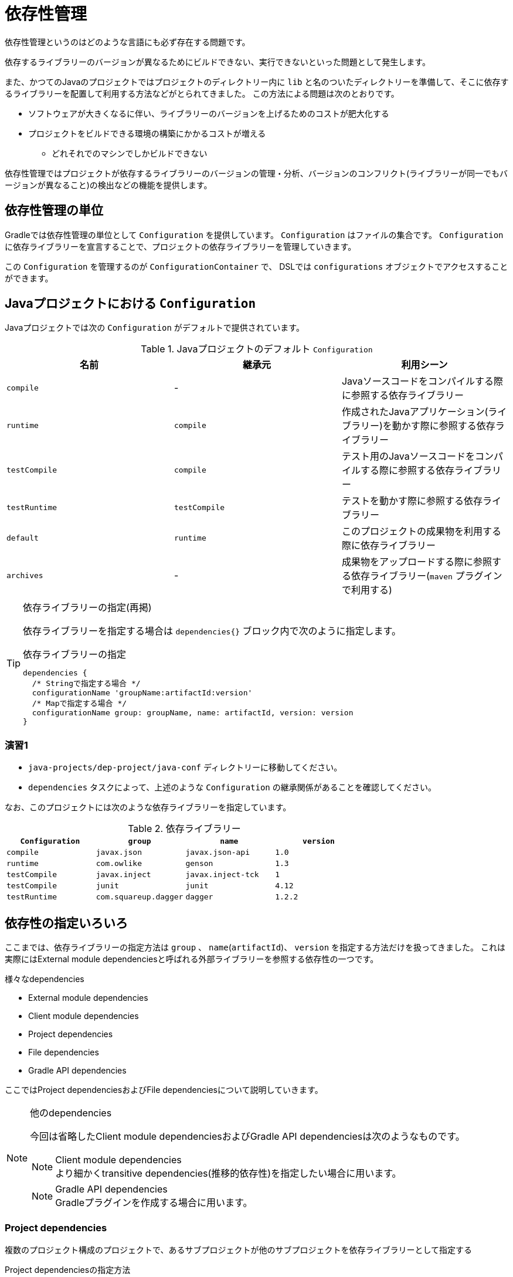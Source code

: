 = 依存性管理

依存性管理というのはどのような言語にも必ず存在する問題です。

依存するライブラリーのバージョンが異なるためにビルドできない、実行できないといった問題として発生します。

また、かつてのJavaのプロジェクトではプロジェクトのディレクトリー内に `lib` と名のついたディレクトリーを準備して、そこに依存するライブラリーを配置して利用する方法などがとられてきました。
この方法による問題は次のとおりです。

* ソフトウェアが大きくなるに伴い、ライブラリーのバージョンを上げるためのコストが肥大化する
* プロジェクトをビルドできる環境の構築にかかるコストが増える
** どれそれでのマシンでしかビルドできない

依存性管理ではプロジェクトが依存するライブラリーのバージョンの管理・分析、バージョンのコンフリクト(ライブラリーが同一でもバージョンが異なること)の検出などの機能を提供します。

== 依存性管理の単位

Gradleでは依存性管理の単位として `Configuration` を提供しています。 `Configuration` はファイルの集合です。 `Configuration` に依存ライブラリーを宣言することで、プロジェクトの依存ライブラリーを管理していきます。

この `Configuration` を管理するのが `ConfigurationContainer` で、 DSLでは `configurations` オブジェクトでアクセスすることができます。

== Javaプロジェクトにおける `Configuration`

Javaプロジェクトでは次の `Configuration` がデフォルトで提供されています。

.Javaプロジェクトのデフォルト `Configuration`
|===
|名前 |継承元 |利用シーン

|`compile`
|-
|Javaソースコードをコンパイルする際に参照する依存ライブラリー

|`runtime`
|`compile`
|作成されたJavaアプリケーション(ライブラリー)を動かす際に参照する依存ライブラリー

|`testCompile`
|`compile`
|テスト用のJavaソースコードをコンパイルする際に参照する依存ライブラリー

|`testRuntime`
|`testCompile`
|テストを動かす際に参照する依存ライブラリー

|`default`
|`runtime`
|このプロジェクトの成果物を利用する際に依存ライブラリー

|`archives`
|-
|成果物をアップロードする際に参照する依存ライブラリー(`maven` プラグインで利用する)
|===

.依存ライブラリーの指定(再掲)
[TIP]
====

依存ライブラリーを指定する場合は `dependencies{}` ブロック内で次のように指定します。

.依存ライブラリーの指定
[source,groovy]
----
dependencies {
  /* Stringで指定する場合 */
  configurationName 'groupName:artifactId:version'
  /* Mapで指定する場合 */
  configurationName group: groupName, name: artifactId, version: version
}
----

====

=== 演習1

* `java-projects/dep-project/java-conf` ディレクトリーに移動してください。
* `dependencies` タスクによって、上述のような `Configuration` の継承関係があることを確認してください。

なお、このプロジェクトには次のような依存ライブラリーを指定しています。

.依存ライブラリー
|===
|`Configuration` |`group` |`name` |`version`

|`compile`
|`javax.json`
|`javax.json-api`
|`1.0`

|`runtime`
|`com.owlike`
|`genson`
|`1.3`

|`testCompile`
|`javax.inject`
|`javax.inject-tck`
|`1`

|`testCompile`
|`junit`
|`junit`
|`4.12`

|`testRuntime`
|`com.squareup.dagger`
|`dagger`
|`1.2.2`
|===

== 依存性の指定いろいろ

ここまでは、依存ライブラリーの指定方法は `group` 、 `name`(`artifactId`)、 `version` を指定する方法だけを扱ってきました。
これは実際にはExternal module dependenciesと呼ばれる外部ライブラリーを参照する依存性の一つです。

.様々なdependencies
* External module dependencies
* Client module dependencies
* Project dependencies
* File dependencies
* Gradle API dependencies

ここではProject dependenciesおよびFile dependenciesについて説明していきます。

.他のdependencies
[NOTE]
====

今回は省略したClient module dependenciesおよびGradle API dependenciesは次のようなものです。

.Client module dependencies
NOTE: より細かくtransitive dependencies(推移的依存性)を指定したい場合に用います。

.Gradle API dependencies
NOTE: Gradleプラグインを作成する場合に用います。

====

=== Project dependencies

複数のプロジェクト構成のプロジェクトで、あるサブプロジェクトが他のサブプロジェクトを依存ライブラリーとして指定する

.Project dependenciesの指定方法
[source,groovy]
----
dependencies {
  compile project(':sub-project-name')
}
----

サブプロジェクト(`sub-project-name`)にてExternal module dependenciesが指定されている場合、このサブプロジェクトを参照しているプロジェクトはサブプロジェクト(`sub-project-name`)の `default` `Configuration` に依存するようになります。

.`project` メソッド
[TIP]
====

`project(String)` メソッドはプロジェクトのサブプロジェクトを取得するメソッドです。指定するプロジェクトの文字列はプロジェクト名の頭にセミコロン(`:`)を付与したプロジェクトパス形式の文字列を指定します。

.ディレクトリー構成
[source]
----
root
├── child1
│   └── grandchild
└── child2
----

例えば、上記のように `child1` と `child2` というサブプロジェクト、 `child1` の下に `grandchild` という孫プロジェクトで構成されるプロジェクトを想定します。

このとき、 `root` プロジェクトから見て、それぞれのパスは次のようになります。

.プロジェクトのパス
|===
|プロジェクト名 |プロジェクトパス

|`child1`
|`:child1`

|`child2`
|`:child2`

|`grandchild`
|`:child1:grandchild`
|===

この時に、 `root` プロジェクトが `child2` プロジェクトを参照する場合は `project(':child2')` と `project` メソッドを呼び出します。

====

=== File dependencies

直接jarファイルを依存ライブラリーとして指定します。なお、指定する場合はファイルの数が一つであっても `files` メソッドに渡してください。

.File dependenciesの指定方法
[source,groovy]
----
dependencies {
  /* filesメソッドでFileCollectionを渡します */
  compile files('libs/junit.jar')
}
----

==== 演習2

`java-projects/dep-project` に移動してください。

.下記の条件を満たす依存関係を `dep-project` に指定してください
* `compile` が サブプロジェクト `java-conf` に依存する
** ただし、 `java-conf` プロジェクトへの正しいパス文字列(`:java-conf`)を取得するために、 `getSubProject` というメソッドを作成してありますので、それを利用してください
* `testCompile` がjarファイル `libs/junit.jar` に依存する

なお、確認は `dependencies` タスクでも構いません。
また、 `showTestDep` という `testRuntime` に登録されているファイルをすべて表示するタスクを作ってありますので、そちらも使ってください。

次のように出力されれば成功です。

.`dependencies` の場合
[source]
----
compile - Compile classpath for source set 'main'.
\--- project :java-conf
     +--- javax.json:javax.json-api:1.0
     \--- com.owlike:genson:1.3

default - Configuration for default artifacts.
\--- project :java-conf
     +--- javax.json:javax.json-api:1.0
     \--- com.owlike:genson:1.3

runtime - Runtime classpath for source set 'main'.
\--- project :java-conf
     +--- javax.json:javax.json-api:1.0
     \--- com.owlike:genson:1.3

testCompile - Compile classpath for source set 'test'.
\--- project :java-conf
     +--- javax.json:javax.json-api:1.0
     \--- com.owlike:genson:1.3

testRuntime - Runtime classpath for source set 'test'.
\--- project :java-conf
     +--- javax.json:javax.json-api:1.0
     \--- com.owlike:genson:1.3
----

.`showTestDep` の場合
[source]
----
:showTestDep
/path/to/javajo-gradle/java-projects/dep-project/libs/junit.jar
/path/to/javajo-gradle/java-projects/dep-project/java-conf/build/libs/java-conf.jar
/path/to/home/.gradle/caches/.../javax.json-api-1.0.jar
/path/to/home/.gradle/caches/.../genson-1.3.jar
----

== Transitive dependencies(推移的依存性) Management

Gradleの依存性管理はtransitive dependencies(推移的依存性)を含めた依存性の管理機能を提供しています。

=== Transitive dependencies

プロダクションの依存ライブラリーが他の複数のライブラリーに依存している時に、このプロダクションはそれらすべての依存ライブラリーに依存することになります。
このような連鎖的な依存性をTransitive dependenciesと呼びます。
Transitive dependenciesはTree構造のデータとして表現されます。
このTransitive dependenciesを適切に扱わない場合、ビルドは容易に壊れてしまいます。
特に依存するライブラリーは同じでもバージョンが異なるものがTreeの中にある場合はその傾向が顕著になります。
Gradleを含むビルドツールはたいていバージョンのコンフリクトを解決する手段を持っていますが、Gradleはその解決を柔軟に提供する手段を提供しています。

.Transitive dependencies
====

.Guice4.0というDIライブラリー
[source]
----
com.google.inject:guice:4.0
├── javax.inject:javax.inject:1
├── aopalliance:aopalliance:1.0
└── com.google.guava:guava:16.0.1
----

.airlift-stats(airliftというRESTサーバーを簡単に作るライブラリーに組み込まれているパフォーマンス計測ライブラリー)
[source]
----
io.airlift:stats:0.116
├── io.airlift:units:0.116
│   ├── javax.validation:validation-api:1.1.0.Final
│   └── com.google.guava:guava:18.0
├── org.weakref:jmxutils:1.18
├── com.google.guava:guava:18.0
├── com.fasterxml.jackson.core:jackson-annotations:2.4.4
├── com.google.code.findbugs:annotations:2.0.3
├── io.airlift:slice:0.10
└── org.openjdk.jol:jol-core:0.1
----

上記のGuice4.0とairlift-stats0.116を依存ライブラリーとして指定した場合、
guavaのバージョンがコンフリクトします。

Gradleではこれらをどのように解決するでしょうか？

.`build.gradle`
[source,groovy]
----
dependencies {
  compile 'io.airlift:stats:0.116'
  compile 'com.google.inject:guice:4.0'
}
----

.`dependencies` タスクの実行結果
[source]
----
+--- io.airlift:stats:0.116
|    +--- io.airlift:units:0.116
|    |    +--- javax.validation:validation-api:1.1.0.Final
|    |    \--- com.google.guava:guava:18.0
|    +--- org.weakref:jmxutils:1.18
|    +--- com.google.guava:guava:18.0
|    +--- com.fasterxml.jackson.core:jackson-annotations:2.4.4
|    +--- com.google.code.findbugs:annotations:2.0.3
|    +--- io.airlift:slice:0.10
|    \--- org.openjdk.jol:jol-core:0.1
\--- com.google.inject:guice:4.0
     +--- javax.inject:javax.inject:1
     +--- aopalliance:aopalliance:1.0
     \--- com.google.guava:guava:16.0.1 -> 18.0
----

最後の行に注目してください。

[source]
----
\--- com.google.guava:guava:16.0.1 -> 18.0
----

guavaのバージョン16.0.1の横に、 `-> 18.0` とついています。これはguice4.0のguavaへの依存は18.0を使うことを表します。
Gradleはデフォルトでバージョンの大きい方に合わせるようにコンフリクトを解決します。

====

==== 演習3

`java-projects/dep-project/java-conf` に移動して、 `dependencies` タスクを実行して、実際にバージョンコンフリクトがどのように解決されているか確認してください。

=== Transitive dependenciesのハンドリング

Transitive dependenciesに対する柔軟な操作の一部を紹介します。

.Transitive dependenciesを無視する
====

Transitive dependenciesを解決しないという選択を行えます。

.Transitive dependenciesの解決を無効にする
[source, groovy]
----
configurations.myConfiguration {
  transitive = false
}
----

====

==== 演習4

「Transitive dependenciesを無視する」方法を参考にして、 `java-projects/dep-project/java-conf` の `testCompile` `Configuration` に対しては transitive dependencies を解決しないように設定してください。
なお、確認方法は `dependencies` タスクで行ってください。

'''

.特定のモジュールを除外する
====

ある依存ライブラリーのtransitive dependenciesを除外することができます。

.特定のモジュールを除外する方法1
[source,groovy]
----
dependencies {
  testCompile('junit:junit:4.12') {
    exclude module: 'hamcrest-core'
  }
}
----

.特定のモジュールを除外する方法2
[source,groovy]
----
configurations {
  testCompile {
    exclude module: 'hamcrest-core'
  }
}
----

====

==== 演習5

「特定のモジュールを除外する」方法を参考にして、それぞれを試してください。
なお、確認方法は `dependencies` タスクで行ってください。

'''

.バージョンコンフリクトが発生した場合はBUILD FAILEDにする
====

.バージョンのコンフリクトが発生する場合にビルドを失敗させる方法
[source,groovy]
----
/* すべてのconfigurationでバージョンのコンフリクトが発生したら落ちる */
configurations.all {
  resolutionStrategy {
    failOnVersionConflict()
  }
}
----

====

==== 演習6

「バージョンコンフリクトが発生した場合はBUILD FAILEDにする」方法を参考にして、すべての `Configuration` でバージョンコンフリクトが発生した場合に落ちるように設定してください。
なお、確認は `dependencies` タスクで行ってください。

'''

.特定のライブラリーのバージョンを固定する
====

Transitive dependenciesを含めて、特定のライブラリーのバージョンを固定にします。

.特定のライブラリーのバージョンを固定化する方法
[source,groovy]
----
configurations.all {
  resolutionStrategy {
    force 'junit:junit:4.12'
  }
}
----

====

==== 演習7

「特定のライブラリーのバージョンを固定する」方法を参考にして、すべての `Configuration` で `junit` のバージョンを `4.12` になるように設定してください。
なお、確認は `dependencies` タスクで行ってください。

= まとめ

* Gradleにおける依存性管理の方法について簡単に学習しました。
** プロダクションで利用するライブラリー管理に役立たせてください。
* 依存性解決のためにはレポジトリーに問い合わせなければなりませんが、そのレポジトリーについては特にふれませんでした。
** このセクションの付録に簡単に概要をつけていますので、そちらをご覧ください。
* 作成したライブラリーをレポジトリーに登録する方法についてふれませんでした。
** https://docs.gradle.org/current/userguide/publishing_maven.html[公式のドキュメント] を参考にしてください。

.レポジトリー
[TIP]
======

`dependencies{}` ブロックで宣言された依存性は登録されたレポジトリーに問い合わせて、解決・取得します。Gradleで利用できるレポジトリーには以下のものが挙げられます。

.レポジトリーの種類
|===
|レポジトリーの種類 |詳細

|Maven Central repository
|Gradleが標準で提供するMaven Central repositoryへの参照

|Maven JCenter repository
|Gradleが標準で提供するBintray JCenter repositoryへの参照 +
最近はMaven Centralよりももjcenterレポジトリーを利用するほうが多い(理由は後述)

|Maven local repository
|Gradleが標準で提供するlocal Maven repository(`/path/to/user/.m2/repository`)への参照

|Maven repository
|Mavenタイプのレポジトリー。url、ユーザー情報などは設定する必要がある

|Ivy repository
|Ivyタイプのレポジトリー。url、ユーザー情報などは設定する必要がある

|Flat directory repository
|マシン上のファイルシステムに構築されたレポジトリー
|===


.Maven Central repository
[NOTE]
====

Maven Central (http://repo1.maven.org/maven2) に問い合わせるための設定です。

.Maven Centralを利用するレポジトリーの設定
[source,groovy]
----
repositories {
  mavenCentral()
}
----

なお、Maven CentralはHTTPのみサポートされており、HTTPSはサポートされていません。
HTTPSを利用したい場合はJCenterを利用したほうがよいでしょう。

====

.Maven JCenter repository
[NOTE]
====

BintrayのJCenterレポジトリーはほぼすべてのポピュラーなOSSを集めたレポジトリーです(Maven Centralのキャッシュも含む)。また、Bintrayに直接上げられたものも含みます。

Maven JCenter レポジトリー (https://jcenter.bintray.com) に問い合わせるための設定です。

.Maven JCenterを利用するレポジトリーの設定
[source,groovy]
----
repositories {
  jcenter()
}
----

なお、JCenterをHTTPSではなく、HTTPでアクセスしたい場合は次のように設定してください。

.Maven JCenterをHTTPで利用する
[source,groovy]
----
repositories {
  jcenter {
    url 'http://jcenter.bintray.com/'
  }
}
----

====

.Maven Local repository
[NOTE]
====

Maven local repositoryに問い合わせるための設定です。

.Maven local repositoryを利用するレポジトリーの設定
[source,groovy]
----
repositories {
  mavenLocal()
}
----

通常は `/path/to/home/.m2/repository` を参照しますが、 `/path/to/home/.m2/settings.xml` あるいは `M2_HOME/conf/settings.xml` でレポジトリーの場所が変更されている場合は、そちらを参照します。

====

.Maven repository
[NOTE]
====

独自のMaven repositoryに問い合わせるための設定です。

.独自Maven repositoryの設定
[source,groovy]
----
repositories {
  maven {
    url 'https://repo.your-domain.com/m2'
    credentials {
      username 'user'
      password 'password'
    }
    authentication {
      /* digest認証の場合 */
      digest(DigestAuthentication)
    }
  }
  maven {
    url 'http://repo-another.com/m2'
    credentials {
      username 'user-name'
      password 'pass-word'
    }
    authentication {
      /* basic認証の場合 */
      basic(BasicAuthentication)
    }
  }
  maven {
    /* s3を使う場合 */
    url 's3://my-bucket/m2'
    credentials(AwsCredentials) {
      accessKey 'access'
      secretKey 'secret'
    }
  }
}
----

.認証情報の保存場所
[TIP]
=====

認証情報を `build.gradle` に直接記述するのはセキュリティ的に危険です。この場合は下記のファイルにプロパティとして設定しておくのがよいでしょう。

.`/path/to/home/.gradle/gradle.properties`
[source]
----
s3AccessKey=xxxxxxxx
s3SecretKey=XXXXXXXXX
----

なお、この値は `properties` タスクを実行した時に表示されてしまいますので、人前では `properties` タスクを **絶対に実行しない** でください。

=====

====

.Ivy repository
[NOTE]
====

独自のIvy repositoryに問い合わせるための設定です。

.Ivy repositoryの設定
[source,groovy]
----
repositories {
  ivy {
    url 'http://repo.your-domain.com/ivy'
    layout 'maven'
    /* basic認証が必要な場合 */
    credentials {
      username 'user-name'
      password 'pass-word'
    }
  }
}
----

`layout` はレポジトリーのディレクトリーのレイアウトで、次の値が指定できます。

.`layout` の値
|===
|値 |artifactのURI |ivy.xmlのURI

|`gradle`
|`$baseUri/[organisation]/[module]/[revision]/[artifact]-[revision](-[classifier])(.[ext])`
|`$baseUri/[organisation]/[module]/[revision]/ivy-[revision].xml`

|`maven`
|`$baseUri/[orgPath]/[module]/[revision]/[artifact]-[revision](-[classifier])(.[ext])`
|`$baseUri/[orgPath]/[module]/[revision]/ivy-[revision].xml`

|`ivy`
|`$baseUri/[organisation]/[module]/[revision]/[type]/[artifact](.[ext])`
|`$baseUri/[organisation]/[module]/[revision]/[type]/[artifact](.[ext])`

|`pattern`
|第二引数に渡す `Closure` の中で `artifact` メソッドにパターンを指定する
|第二引数に渡す `Closure` の中で `ivy` メソッドにパターンを指定する
|===

====

.File directory repository
[NOTE]
====

マシン内のファイルシステムに問い合わせるための設定です。

.File directory repositoryの設定
[source,groovy]
----
repositories {
  flatDir {
    dirs 'libs'
  }
}
----

File directory repositoryを使う場合はメタデータ(ivy.xmlやpom.xml)を利用できないため、メタデータを自動生成します。ただし、他のレポジトリーからメタデータを利用できる場合はそちらを優先して利用します。

また本セクションでは `libs/junit.jar` というファイルを使用しましたが、グループ名がこの場合は不明だったため、次のような依存性の定義をおこなうこともできます。

.groupおよびversionが特定できないためnameで指定することが可能
[source,groovy]
----
repositories {
  flatDir {
    dirs 'libs'
  }
}
dependencies {
  testCompile name: 'junit'
}
----

====

======
